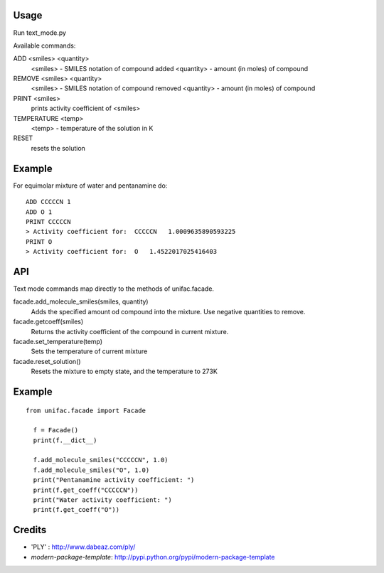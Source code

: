 Usage
-------
Run text_mode.py

Available commands:

ADD <smiles> <quantity>
  <smiles> - SMILES notation of compound added
  <quantity> - amount (in moles) of compound
  
REMOVE <smiles> <quantity>
  <smiles> - SMILES notation of compound removed
  <quantity> - amount (in moles) of compound

PRINT <smiles>
  prints activity coefficient of <smiles>
TEMPERATURE <temp>
  <temp> - temperature of the solution in K
RESET
  resets the solution

Example
-------
For equimolar mixture of water and pentanamine do::

  ADD CCCCCN 1
  ADD O 1
  PRINT CCCCCN
  > Activity coefficient for:  CCCCCN   1.0009635890593225
  PRINT O
  > Activity coefficient for:  O   1.4522017025416403

API
-------
Text mode commands map directly to the methods of unifac.facade.

facade.add_molecule_smiles(smiles, quantity)
  Adds the specified amount od compound into the mixture.
  Use negative quantities to remove.

facade.getcoeff(smiles)
  Returns the activity coefficient of the compound in current mixture.

facade.set_temperature(temp)
  Sets the temperature of current mixture

facade.reset_solution()
  Resets the mixture to empty state, and the temperature to 273K

Example
-------
::

  from unifac.facade import Facade

    f = Facade()
    print(f.__dict__)

    f.add_molecule_smiles("CCCCCN", 1.0)
    f.add_molecule_smiles("O", 1.0)
    print("Pentanamine activity coefficient: ")
    print(f.get_coeff("CCCCCN"))
    print("Water activity coefficient: ")
    print(f.get_coeff("O"))



Credits
-------
- 'PLY' : http://www.dabeaz.com/ply/
- `modern-package-template`: http://pypi.python.org/pypi/modern-package-template
